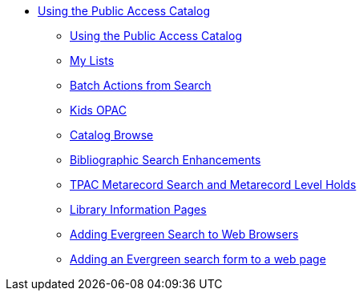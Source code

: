 * xref:opac:introduction.adoc[Using the Public Access Catalog]
** xref:opac:using_the_public_access_catalog.adoc[Using the Public Access
Catalog]
** xref:opac:my_lists.adoc[My Lists]
** xref:opac:batch_actions_from_search.adoc[Batch Actions from Search]
** xref:opac:kids_opac.adoc[Kids OPAC]
** xref:opac:catalog_browse.adoc[Catalog Browse]
** xref:opac:advanced_features.adoc[Bibliographic Search Enhancements]
** xref:opac:tpac_meta_record_holds.adoc[TPAC Metarecord Search and Metarecord
Level Holds]
** xref:opac:linked_libraries.adoc[Library Information Pages]
** xref:opac:opensearch.adoc[Adding Evergreen Search to Web Browsers]
** xref:opac:search_form.adoc[Adding an Evergreen search form to a web page]

